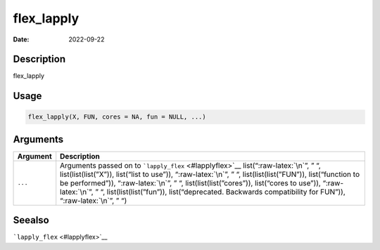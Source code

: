 ===========
flex_lapply
===========

:Date: 2022-09-22

.. role:: raw-latex(raw)
   :format: latex
..

Description
===========

flex_lapply

Usage
=====

.. code:: r

   flex_lapply(X, FUN, cores = NA, fun = NULL, ...)

Arguments
=========

+-------------------------------+--------------------------------------+
| Argument                      | Description                          |
+===============================+======================================+
| ``...``                       | Arguments passed on to               |
|                               | ```lapply_flex`` <#lapplyflex>`__    |
|                               | list(“:raw-latex:`\n`”, ” “,         |
|                               | list(list(list(”X”)), list(“list to  |
|                               | use”)), “:raw-latex:`\n`”, ” “,      |
|                               | list(list(list(”FUN”)),              |
|                               | list(“function to be performed”)),   |
|                               | “:raw-latex:`\n`”, ” “,              |
|                               | list(list(list(”cores”)),            |
|                               | list(“cores to use”)),               |
|                               | “:raw-latex:`\n`”, ” “,              |
|                               | list(list(list(”fun”)),              |
|                               | list(“deprecated. Backwards          |
|                               | compatibility for FUN”)),            |
|                               | “:raw-latex:`\n`”, ” “)              |
+-------------------------------+--------------------------------------+

Seealso
=======

```lapply_flex`` <#lapplyflex>`__
